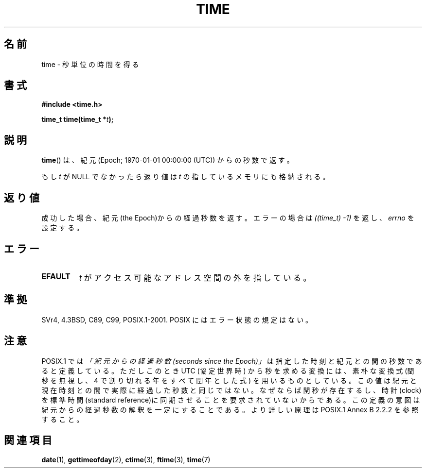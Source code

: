 .\" Hey Emacs! This file is -*- nroff -*- source.
.\"
.\" Copyright (c) 1992 Drew Eckhardt (drew@cs.colorado.edu), March 28, 1992
.\"
.\" Permission is granted to make and distribute verbatim copies of this
.\" manual provided the copyright notice and this permission notice are
.\" preserved on all copies.
.\"
.\" Permission is granted to copy and distribute modified versions of this
.\" manual under the conditions for verbatim copying, provided that the
.\" entire resulting derived work is distributed under the terms of a
.\" permission notice identical to this one.
.\"
.\" Since the Linux kernel and libraries are constantly changing, this
.\" manual page may be incorrect or out-of-date.  The author(s) assume no
.\" responsibility for errors or omissions, or for damages resulting from
.\" the use of the information contained herein.  The author(s) may not
.\" have taken the same level of care in the production of this manual,
.\" which is licensed free of charge, as they might when working
.\" professionally.
.\"
.\" Formatted or processed versions of this manual, if unaccompanied by
.\" the source, must acknowledge the copyright and authors of this work.
.\"
.\" Modified by Michael Haardt <michael@moria.de>
.\" Modified Sat Jul 24 14:13:40 1993 by Rik Faith <faith@cs.unc.edu>
.\" Additions by Joseph S. Myers <jsm28@cam.ac.uk>, 970909
.\"
.\" Japanese Version Copyright (c) 1997 SUTO, Mitsuaki
.\"         all rights reserved.
.\" Translated Thu Jun 26 21:11:17 JST 1997
.\"         by SUTO, Mitsuaki <suto@av.crl.sony.co.jp>
.\" Modified Sun Mar 21 17:23:27 JST 1999
.\"         by HANATAKA Shinya <hanataka@abyss.rim.or.jp>
.\"
.\"WORD:	the Epoch		紀元
.\"
.TH TIME 2 2010-02-25 "Linux" "Linux Programmer's Manual"
.SH 名前
time \- 秒単位の時間を得る
.SH 書式
.B #include <time.h>
.sp
.BI "time_t time(time_t *" t );
.SH 説明
.BR time ()
は、紀元 (Epoch; 1970-01-01 00:00:00 (UTC)) からの秒数で返す。

もし
.I t
が NULL でなかったら返り値は
.I t
の指しているメモリにも格納される。
.SH 返り値
成功した場合、紀元(the Epoch)からの経過秒数を返す。エラーの場合は
\fI((time_t)\ \-1)\fP を返し、\fIerrno\fP を設定する。
.SH エラー
.TP
.B EFAULT
.I t
がアクセス可能なアドレス空間の外を指している。
.SH 準拠
SVr4, 4.3BSD, C89, C99, POSIX.1-2001.
.\" .br
.\" 4.3BSD ではこの関数は
.\" .BR gettimeofday (2)
.\" に取って代わられている。
POSIX にはエラー状態の規定はない。
.SH 注意
POSIX.1 では
.I 「紀元からの経過秒数 (seconds since the Epoch)」
は指定した時刻と紀元との間の秒数であると定義している。
ただしこのとき UTC (協定世界時) から秒を求める変換には、素朴な変換式
(閏秒を無視し、 4 で割り切れる年をすべて閏年とした式)
を用いるものとしている。
この値は紀元と現在時刻との間で実際に経過した秒数と同じではない。
なぜならば閏秒が存在するし、時計(clock)を標準時間(standard reference)に
同期させることを要求されていないからである。
この定義の意図は紀元からの経過秒数の解釈を一定にすることである。
より詳しい原理は POSIX.1 Annex B 2.2.2 を参照すること。
.SH 関連項目
.BR date (1),
.BR gettimeofday (2),
.BR ctime (3),
.BR ftime (3),
.BR time (7)
